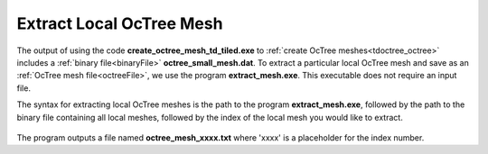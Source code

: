.. _tdoctree_extract:

Extract Local OcTree Mesh
=========================

The output of using the code **create_octree_mesh_td_tiled.exe** to :ref:`create OcTree meshes<tdoctree_octree>` includes a :ref:`binary file<binaryFile>` **octree_small_mesh.dat**. To extract a particular local OcTree mesh and save as an :ref:`OcTree mesh file<octreeFile>`, we use the program **extract_mesh.exe**. This executable does not require an input file. 

The syntax for extracting local OcTree meshes is the path to the program **extract_mesh.exe**, followed by the path to the binary file containing all local meshes, followed by the index of the local mesh you would like to extract.

.. figure:: images/run_extract_mesh.png
     :align: center
     :width: 500

The program outputs a file named **octree_mesh_xxxx.txt** where 'xxxx' is a placeholder for the index number.
